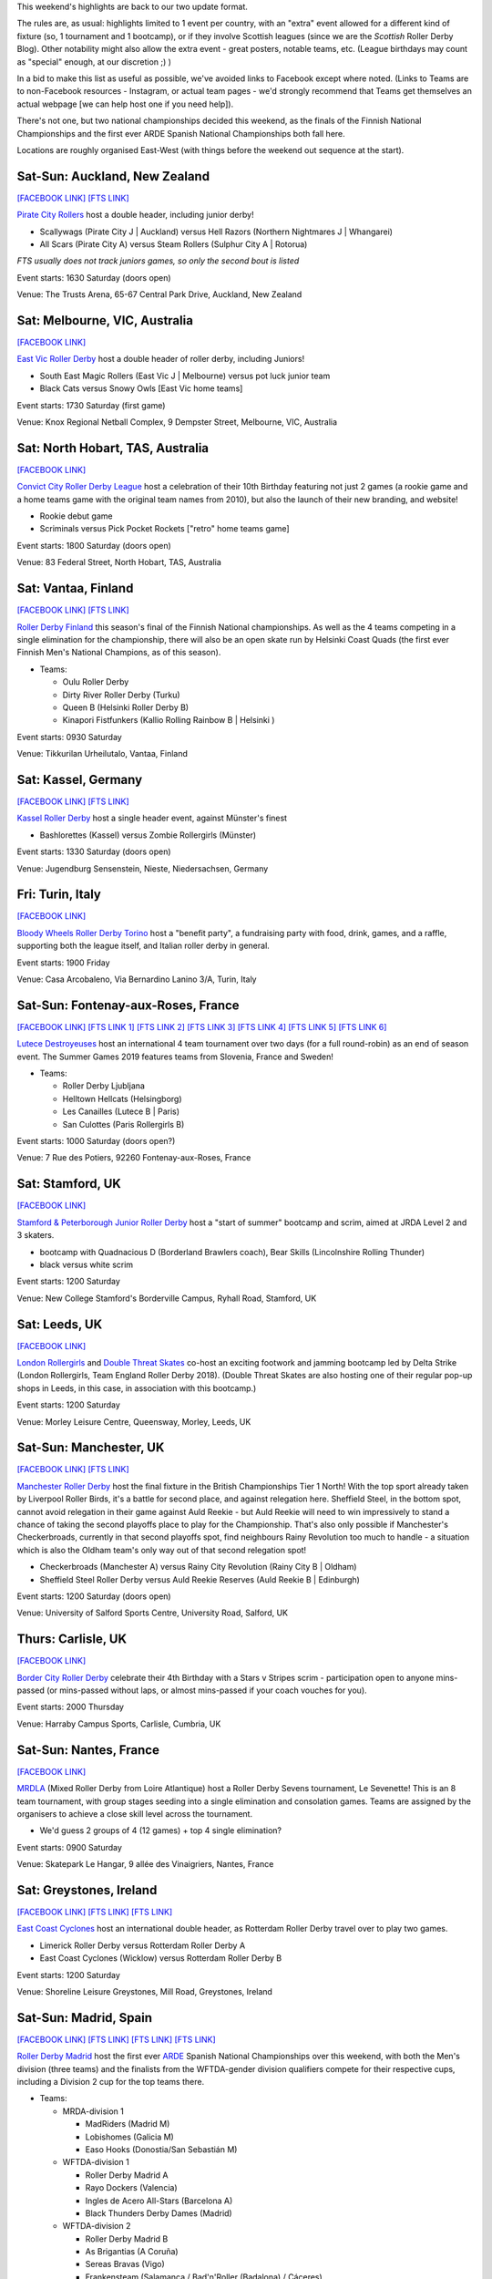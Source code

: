 .. title: Weekend Highlights: 06 July 2019
.. slug: weekendhighlights-06072019
.. date: 2019-07-01 19:00 UTC+01:00
.. tags: weekend highlights, new zealand roller derby, australian roller derby, british roller derby, finnish roller derby, national tournament, german roller derby, french roller derby, roller derby sevens, argentine roller derby, irish roller derby, junior roller derby, bootcamp, italian roller derby, spanish roller derby, ecuadorian roller derby, mexican roller derby
.. category:
.. link:
.. description:
.. type: text
.. author: aoanla

This weekend's highlights are back to our two update format.

The rules are, as usual: highlights limited to 1 event per country, with an "extra" event allowed for a different kind of fixture
(so, 1 tournament and 1 bootcamp), or if they involve Scottish leagues (since we are the *Scottish* Roller Derby Blog).
Other notability might also allow the extra event - great posters, notable teams, etc. (League birthdays may count as "special" enough, at our discretion ;) )

In a bid to make this list as useful as possible, we've avoided links to Facebook except where noted.
(Links to Teams are to non-Facebook resources - Instagram, or actual team pages - we'd strongly recommend that Teams
get themselves an actual webpage [we can help host one if you need help]).

There's not one, but two national championships decided this weekend, as the finals of the Finnish National Championships and the first ever ARDE Spanish National Championships both fall here.

Locations are roughly organised East-West (with things before the weekend out sequence at the start).

.. image:: /images/2019/07/06Jul-wkly-map.png
  :alt: Map of all events (coded by type)
  :width: 100 %

.. TEASER_END



Sat-Sun: Auckland, New Zealand
--------------------------------

`[FACEBOOK LINK]`__
`[FTS LINK]`__


.. __: https://www.facebook.com/events/414225859426650/
.. __: http://flattrackstats.com/bouts/110715/overview


`Pirate City Rollers`_ host a double header, including junior derby!

.. _Pirate City Rollers: http://www.piratecityrollers.com/

- Scallywags (Pirate City J \| Auckland) versus Hell Razors (Northern Nightmares J \| Whangarei)
- All Scars (Pirate City A) versus Steam Rollers (Sulphur City A | Rotorua)

*FTS usually does not track juniors games, so only the second bout is listed*

Event starts: 1630 Saturday (doors open)

Venue: The Trusts Arena, 65-67 Central Park Drive, Auckland, New Zealand

Sat: Melbourne, VIC, Australia
--------------------------------

`[FACEBOOK LINK]`__

.. __: https://www.facebook.com/events/2305056486378913/


`East Vic Roller Derby`_ host a double header of roller derby, including Juniors!

.. _East Vic Roller Derby: http://www.eastvicrollerderby.com/

- South East Magic Rollers (East Vic J \| Melbourne) versus pot luck junior team
- Black Cats versus Snowy Owls [East Vic home teams]

Event starts: 1730 Saturday (first game)

Venue: Knox Regional Netball Complex, 9 Dempster Street, Melbourne, VIC, Australia

Sat: North Hobart, TAS, Australia
----------------------------------

`[FACEBOOK LINK]`__

.. __: https://www.facebook.com/events/321903168737144/


`Convict City Roller Derby League`_ host a celebration of their 10th Birthday featuring not just 2 games (a rookie game and a home teams game with the original
team names from 2010), but also the launch of their new branding, and website!

.. _Convict City Roller Derby League: https://www.convictcityrollers.org.au/

- Rookie debut game
- Scriminals versus Pick Pocket Rockets ["retro" home teams game]

Event starts: 1800 Saturday (doors open)

Venue: 83 Federal Street, North Hobart, TAS, Australia



Sat: Vantaa, Finland
--------------------------------

`[FACEBOOK LINK]`__
`[FTS LINK]`__

.. __: https://www.facebook.com/events/1100157786835037/
.. __: http://flattrackstats.com/tournaments/106172/overview


`Roller Derby Finland`_ this season's final of the Finnish National championships. As well as the 4 teams competing in a single elimination for the
championship, there will also be an open skate run by Helsinki Coast Quads (the first ever Finnish Men's National Champions, as of this season).

.. _Roller Derby Finland: https://www.rollerderbyfinland.fi

- Teams:

  - Oulu Roller Derby
  - Dirty River Roller Derby (Turku)
  - Queen B (Helsinki Roller Derby B)
  - Kinapori Fistfunkers (Kallio Rolling Rainbow B \| Helsinki )

Event starts: 0930 Saturday

Venue: Tikkurilan Urheilutalo, Vantaa, Finland


Sat: Kassel, Germany
--------------------------------

`[FACEBOOK LINK]`__
`[FTS LINK]`__

.. __: https://www.facebook.com/events/452657885303848/
.. __: http://flattrackstats.com/bouts/110716/overview

`Kassel Roller Derby`_ host a single header event, against Münster's finest

.. _Kassel Roller Derby: http://kassel-rollerderby.de/

- Bashlorettes (Kassel) versus Zombie Rollergirls (Münster)

Event starts: 1330 Saturday (doors open)

Venue: Jugendburg Sensenstein, Nieste, Niedersachsen, Germany

Fri: Turin, Italy
--------------------------------

`[FACEBOOK LINK]`__

.. __: https://www.facebook.com/events/2254617291322813/


`Bloody Wheels Roller Derby Torino`_ host a "benefit party", a fundraising party with food, drink, games, and a raffle, supporting both the league itself, and Italian roller derby in general.

.. _Bloody Wheels Roller Derby Torino: https://www.instagram.com/bloodywheels/

Event starts: 1900 Friday

Venue: Casa Arcobaleno, Via Bernardino Lanino 3/A, Turin, Italy

Sat-Sun: Fontenay-aux-Roses, France
-------------------------------------

`[FACEBOOK LINK]`__
`[FTS LINK 1]`__
`[FTS LINK 2]`__
`[FTS LINK 3]`__
`[FTS LINK 4]`__
`[FTS LINK 5]`__
`[FTS LINK 6]`__

.. __: https://www.facebook.com/events/2389118391153083/
.. __: http://flattrackstats.com/node/110708
.. __: http://flattrackstats.com/node/110709
.. __: http://flattrackstats.com/node/110710
.. __: http://flattrackstats.com/node/110711
.. __: http://flattrackstats.com/node/110712
.. __: http://flattrackstats.com/node/110713

`Lutece Destroyeuses`_ host an international 4 team tournament over two days (for a full round-robin) as an end of season event. The Summer Games 2019 features teams from Slovenia, France and Sweden!

.. _Lutece Destroyeuses: http://lutecedestroyeuses.com/

- Teams:

  - Roller Derby Ljubljana
  - Helltown Hellcats (Helsingborg)
  - Les Canailles (Lutece B \| Paris)
  - San Culottes (Paris Rollergirls B)

Event starts: 1000 Saturday (doors open?)

Venue: 7 Rue des Potiers, 92260 Fontenay-aux-Roses, France

Sat: Stamford, UK
--------------------------------

`[FACEBOOK LINK]`__

.. __: https://www.facebook.com/events/849791348718437/


`Stamford & Peterborough Junior Roller Derby`_ host a "start of summer" bootcamp and scrim, aimed at JRDA Level 2 and 3 skaters.

- bootcamp with Quadnacious D (Borderland Brawlers coach), Bear Skills (Lincolnshire Rolling Thunder)
- black versus white scrim

.. _Stamford & Peterborough Junior Roller Derby: https://www.spjrd.co.uk/

Event starts: 1200 Saturday

Venue: New College Stamford's Borderville Campus, Ryhall Road, Stamford, UK

Sat: Leeds, UK
--------------------------------

`[FACEBOOK LINK]`__

.. __: https://www.facebook.com/events/420122858719977/

`London Rollergirls`_  and `Double Threat Skates`_ co-host an exciting footwork and jamming bootcamp led by Delta Strike (London Rollergirls, Team England Roller Derby 2018).
(Double Threat Skates are also hosting one of their regular pop-up shops in Leeds, in this case, in association with this bootcamp.)

.. _London Rollergirls: http://londonrollergirls.com/
.. _Double Threat Skates: https://www.doublethreatskates.co.uk/

Event starts: 1200 Saturday

Venue: Morley Leisure Centre, Queensway, Morley, Leeds, UK


Sat-Sun: Manchester, UK
--------------------------------

`[FACEBOOK LINK]`__
`[FTS LINK]`__

.. __: https://www.facebook.com/events/347853202582932/
.. __: http://flattrackstats.com/tournaments/106480


`Manchester Roller Derby`_ host the final fixture in the British Championships Tier 1 North! With the top sport already taken by Liverpool Roller Birds, it's a battle for second place, and against relegation here. Sheffield Steel, in the bottom spot, cannot avoid relegation in their game against Auld Reekie - but Auld Reekie will need to win impressively to stand a chance of taking the second playoffs place to play for the Championship. That's also only possible if Manchester's Checkerbroads, currently in that second playoffs spot, find neighbours Rainy Revolution too much to handle - a situation which is also the Oldham team's only way out of that second relegation spot!

.. _Manchester Roller Derby: http://www.manchesterrollerderby.com

- Checkerbroads (Manchester A) versus Rainy City Revolution (Rainy City B \| Oldham)
- Sheffield Steel Roller Derby versus Auld Reekie Reserves (Auld Reekie B \| Edinburgh)

Event starts: 1200 Saturday (doors open)

Venue: University of Salford Sports Centre, University Road, Salford, UK

Thurs: Carlisle, UK
--------------------------------

`[FACEBOOK LINK]`__

.. __: https://www.facebook.com/events/3240538399305132/

`Border City Roller Derby`_  celebrate their 4th Birthday with a Stars v Stripes scrim - participation open to anyone mins-passed (or mins-passed without laps, or almost mins-passed if your coach vouches for you).

.. _Border City Roller Derby: https://bordercityrollers.com/

Event starts: 2000 Thursday

Venue: Harraby Campus Sports, Carlisle, Cumbria, UK


Sat-Sun: Nantes, France
--------------------------------

`[FACEBOOK LINK]`__

.. __: https://www.facebook.com/events/801991000176996/

`MRDLA`_ (Mixed Roller Derby from Loire Atlantique) host a Roller Derby Sevens tournament, Le Sevenette!
This is an 8 team tournament, with group stages seeding into a single elimination and consolation games. Teams are assigned by the organisers
to achieve a close skill level across the tournament.

.. _MRDLA: https://mrdla.fr/

- We'd guess 2 groups of 4 (12 games) + top 4 single elimination?

Event starts: 0900 Saturday

Venue: Skatepark Le Hangar, 9 allée des Vinaigriers, Nantes, France

Sat: Greystones, Ireland
--------------------------------

`[FACEBOOK LINK]`__
`[FTS LINK]`__
`[FTS LINK]`__

.. __: https://www.facebook.com/events/2209958972648592/
.. __: http://flattrackstats.com/bouts/107836/overview
.. __: http://flattrackstats.com/bouts/107876/overview


`East Coast Cyclones`_ host an international double header, as Rotterdam Roller Derby travel over to play two games.

.. _East Coast Cyclones: https://www.instagram.com/eastcoastcyclones/

- Limerick Roller Derby versus Rotterdam Roller Derby A
- East Coast Cyclones (Wicklow) versus Rotterdam Roller Derby B


Event starts: 1200 Saturday

Venue: Shoreline Leisure Greystones, Mill Road, Greystones, Ireland

Sat-Sun: Madrid, Spain
--------------------------------

`[FACEBOOK LINK]`__
`[FTS LINK]`__
`[FTS LINK]`__
`[FTS LINK]`__

.. __: https://www.facebook.com/events/451205958776250/
.. __: http://flattrackstats.com/tournaments/109701/overview
.. __: http://flattrackstats.com/tournaments/109702/overview
.. __: http://flattrackstats.com/tournaments/110723/overview

`Roller Derby Madrid`_ host the first ever `ARDE`_ Spanish National Championships over this weekend, with both the Men's division (three teams) and the finalists from the WFTDA-gender division qualifiers compete for their respective cups, including a Division 2 cup for the top teams there.

.. _Roller Derby Madrid: http://www.rollerderbymadrid.com/
.. _ARDE: http://arderollerderby.es/

- Teams:

  - MRDA-division 1

    - MadRiders (Madrid M)
    - Lobishomes (Galicia M)
    - Easo Hooks (Donostia/San Sebastián M)

  - WFTDA-division 1

    - Roller Derby Madrid A
    - Rayo Dockers (Valencia)
    - Ingles de Acero All-Stars (Barcelona A)
    - Black Thunders Derby Dames (Madrid)

  - WFTDA-division 2

    - Roller Derby Madrid B
    - As Brigantias (A Coruña)
    - Sereas Bravas  (Vigo)
    - Frankensteam (Salamanca / Bad'n'Roller (Badalona) / Cáceres)

Event starts: 0900 Saturday (doors open)

Venue: Basico Sport Center, C.D.M Las Cruces, Avda. de los Poblados 72. Madrid, Spain


Sat-Sun: Coimbra, Portugal
--------------------------------

`[FACEBOOK LINK]`__
`[FTS LINK]`__

.. __: https://www.facebook.com/events/420934235165866/
.. __: http://flattrackstats.com/tournaments/110583/overview


`Rocket Dolls Roller Derby`_ host the 2019 edition of their European "Quad Cup" tournament, this year featuring teams from Germany, Netherlands and France, as well as the Portuguese hosts. With two days and four teams, the event is run as a round robin tournament with 6 games on the Saturday: the top 2 (and next 2) then playing for 1st (and 3rd) on the Sunday.

.. _Rocket Dolls Roller Derby: https://rollerderbycoimbra.com/

- Rocket Dolls Roller Derby (Coimbra)
- Thunderdoms (Dom City B \| Utrecht)
- Municorns (Munich B)
- Les Passeuses Dames (La Roche sur Yon)


Event starts: 1100 Saturday (doors open)

Venue: Pavilhão Multidesportos, Dr. Mário Mexia, Coimbra, Portugal

Sat-Sun: Medellín, Colombia
--------------------------------

`[FACEBOOK LINK (Flyer)]`__

.. __: https://www.facebook.com/radicalderby/photos/a.335061944026554/388519688680779/?type=3

`Radical Derby`_ host a bootcamp on Roller Derby and Roller Skating aimed at developing the technical aspects of both sports. This bootcamp is coached by Bogota Bone Breakers' Moonsun. This is part of an initiative which Radical Derby have been loudly promoting recently to develop the skating community in Colombia as a whole.

.. _Radical Derby: https://www.instagram.com/radicalderby/

Event starts: unknown

Venue: Coliseo Carlos, Mauro Hoyos & Skate Park de la 4 sur; Medellín, Antioquia, Colombia


Sat-Mon: La Rioja, Argentina
--------------------------------

`[FACEBOOK LINK]`__
`[FTS LINK]`__

.. __: https://www.facebook.com/events/363780394232313/
.. __: http://flattrackstats.com/tournaments/110729/overview

`Roller Derby La Rioja`_ host the second edition of Impakto Mixto, a multi-division Argentine tournament, with WFTDA-gender, MRDA-gender and OTA tiers. This is also the first time you'll see some of the competing teams on track, with Golondrinas Negras playing here for the first time in public.
The event will also host a triple-themed officiating + support clinic, coached by Primavera (refereeing), Captain Rex (NSOing), El Espanto (First Aid)!

.. _Roller Derby La Rioja: https://www.instagram.com/rollerderby.larioja2019/

- WFTDA-gender teams:

  - Sarcasticats (Mendoza)
  - Team C (2x4 Roller Derby C \| Buenos Aires)
  - Golondrinas Negras (mixed skaters from across Argentina)
  - Brutal FEM (La Rioja)

- MRDA-gender teams:

  - INKA RD (exhibition team / pan-Argentina)
  - Facones Galacticos (Zona Norte, Buenos Aires)
  - Rayo (Tucuman)

- OTA teams (usually mixed league too):

  - Mikilos
  - Pujllays
  - Puma de los llanos
  - Velazquads

Event starts: 0800 Saturday

Venue: Catamarca 364, La Rioja, Argentina

Sat: Quito, Ecuador
--------------------------------

`[FACEBOOK LINK]`__

.. __: https://www.facebook.com/events/356127068372629/

`Forajidas Roller Derby`_ continue their series of open skate recruitment days to build roller derby in Ecuador!

.. _Forajidas Roller Derby: https://www.instagram.com/forajidasrollerderby/

Event starts: 0900 Saturday

Venue: Cumandá Parque Urbano, Av. 24 de Mayo, Quito, Ecuador


Sat: Mexico City, Mexico
--------------------------------

`[FACEBOOK LINK]`__

.. __: https://www.facebook.com/events/2384718191799619/

`EMEXRD`_  and the `Asociación Mexicana de Roller Derby`_ co-host a two-day clinic on officiating and skating with Ninja Sassem (former MRDA Officating Director, WFTDA Level 3 certified referee) and Spin Diesel (3 times Team USA Men's Roller Derby skater)!

.. _EMEXRD: https://www.instagram.com/emexrd2017/
.. _Asociación Mexicana de Roller Derby: https://rollerderbymexico.com/inicio

Event starts: 0900 Saturday

Venue: Deportivo Morelos Delegación Cuauhtémoc, Rivero Y Peralvillo, Mexico City, Mexico
